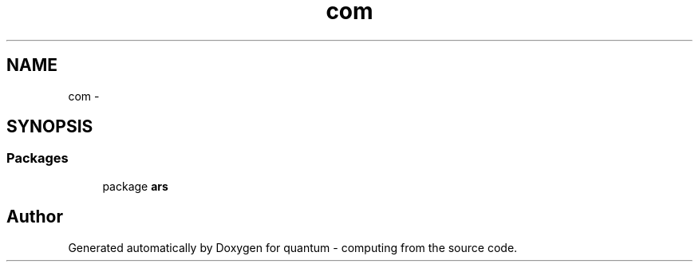 .TH "com" 3 "Wed Nov 23 2016" "quantum - computing" \" -*- nroff -*-
.ad l
.nh
.SH NAME
com \- 
.SH SYNOPSIS
.br
.PP
.SS "Packages"

.in +1c
.ti -1c
.RI "package \fBars\fP"
.br
.in -1c
.SH "Author"
.PP 
Generated automatically by Doxygen for quantum - computing from the source code\&.
